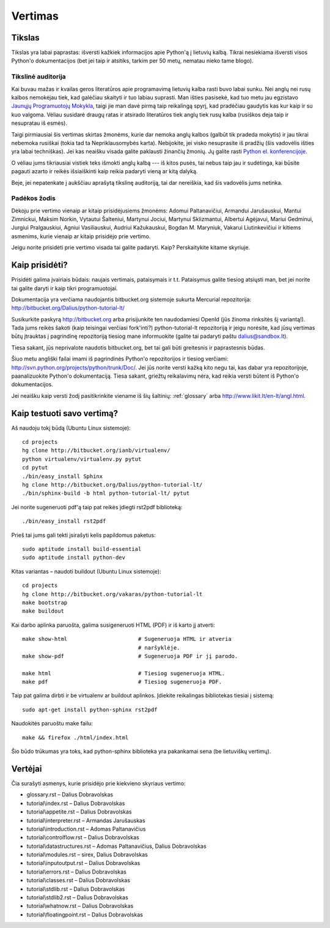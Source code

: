 .. _vertimas:

********
Vertimas
********

Tikslas
=======

Tikslas yra labai paprastas: išversti kažkiek informacijos apie Python'ą
į lietuvių kalbą. Tikrai nesiekiama išversti visos Python'o dokumentacijos (bet
jei taip ir atsitiks, tarkim per 50 metų, nematau nieko tame blogo).

Tikslinė auditorija
-------------------

Kai buvau mažas ir kvailas geros literatūros apie programavimą lietuvių kalba
rasti buvo labai sunku. Nei anglų nei rusų kalbos nemokėjau tiek, kad galėčiau
skaityti ir tuo labiau suprasti. Man išties pasisekė, kad tuo metu jau
egzistavo `Jaunųjų Programuotojų Mokykla <http://aldona.mii.lt/pms/jpm/>`__,
taigi jie man davė pirmą taip reikalingą spyrį, kad pradėčiau gaudytis kas kur
kaip ir su kuo valgoma. Vėliau susidarė draugų ratas ir atsirado literatūros
tiek anglų tiek rusų kalba (rusiškos deja taip ir nesupratau iš esmės).

Taigi pirmiausiai šis vertimas skirtas žmonėms, kurie dar nemoka anglų kalbos
(galbūt tik pradeda mokytis) ir jau tikrai nebemoka rusiškai (tokia tad ta
Nepriklausomybės karta). Nebijokite, jei visko nesuprasite iš pradžių (šis
vadovėlis išties yra labai techniškas). Jei kas neaišku visada galite
paklausti žinančių žmonių. Jų galite rasti
`Python el. konferencijoje <http://www.konferencijos.lt/mailman/listinfo/python>`__.

O vėliau jums tikriausiai vistiek teks išmokti anglų kalbą --- iš kitos pusės,
tai nebus taip jau ir sudėtinga, kai būsite pagauti azarto ir reikės išsiaiškinti
kaip reikia padaryti vieną ar kitą dalyką.

Beje, jei nepatenkate į aukščiau aprašytą tikslinę auditoriją, tai dar
nereiškia, kad šis vadovėlis jums netinka.

Padėkos žodis
-------------

Dėkoju prie vertimo vienaip ar kitaip prisidėjusiems žmonėms: Adomui Paltanavičiui,
Armandui Jarušauskui, Mantui Zimnickui, Maksim Norkin, Vytautui Šalteniui,
Martynui Jociui, Martynui Sklizmantui, Albertui Agėjavui, Mariui Gedminui,
Jurgiui Pralgauskiui, Agniui Vasiliauskui, Audriui Kažukauskui, Bogdan M. Maryniuk,
Vakarui Liutinkevičiui ir kitiems asmenims, kurie vienaip ar kitaip prisidėjo
prie vertimo.

Jeigu norite prisidėti prie vertimo visada tai galite padaryti. Kaip? Perskaitykite
kitame skyriuje.

Kaip prisidėti?
===============

Prisidėti galima įvairiais būdais: naujais vertimais, pataisymais ir t.t.
Pataisymus galite tiesiog atsiųsti man, bet jei norite tai galite daryti
ir kaip tikri programuotojai.

Dokumentacija yra verčiama naudojantis bitbucket.org sistemoje
sukurta Mercurial repozitorija: http://bitbucket.org/Dalius/python-tutorial-lt/

Susikurkite paskyrą http://bitbucket.org arba prisijunkite ten naudodamiesi
OpenId (jūs žinoma rinksitės šį variantą!). Tada jums reikės šakoti (kaip
teisingai verčiasi fork'inti?) python-tutorial-lt repozitoriją ir jeigu
norėsite, kad jūsų vertimas būtų įtrauktas į pagrindinę repozitoriją tiesiog
mane informuokite (galite tai padaryti paštu dalius@sandbox.lt).

Tiesa sakant, jūs neprivalote naudotis bitbucket.org, bet tai gali būti
greitesnis ir paprastesnis būdas.

Šiuo metu angliški failai imami iš pagrindinės Python'o repozitorijos
ir tiesiog verčiami: http://svn.python.org/projects/python/trunk/Doc/.
Jei jūs norite versti kažką kito negu tai, kas dabar yra repozitorijoje,
paanalizuokite Python'o dokumentaciją. Tiesa sakant, griežtų reikalavimų
nėra, kad reikia versti būtent iš Python'o dokumentacijos.

Jei neaišku kaip versti žodį pasitikrinkite viename iš šių šaltinių:
:ref:`glossary` arba http://www.likit.lt/en-lt/angl.html.

Kaip testuoti savo vertimą?
===========================

Aš naudoju tokį būdą (Ubuntu Linux sistemoje)::

    cd projects
    hg clone http://bitbucket.org/ianb/virtualenv/
    python virtualenv/virtualenv.py pytut
    cd pytut
    ./bin/easy_install Sphinx
    hg clone http://bitbucket.org/Dalius/python-tutorial-lt/
    ./bin/sphinx-build -b html python-tutorial-lt/ pytut

Jei norite sugeneruoti pdf'ą taip pat reikės įdiegti rst2pdf biblioteką::

    ./bin/easy_install rst2pdf

Prieš tai jums gali tekti įsirašyti kelis papildomus paketus::

    sudo aptitude install build-essential
    sudo aptitude install python-dev

Kitas variantas – naudoti buildout (Ubuntu Linux sistemoje)::

    cd projects
    hg clone http://bitbucket.org/vakaras/python-tutorial-lt
    make bootstrap
    make buildout

Kai darbo aplinka paruošta, galima susigeneruoti HTML (PDF) ir iš karto jį
atverti::
    
    make show-html                      # Sugeneruoja HTML ir atveria 
                                        # naršyklėje.
    make show-pdf                       # Sugeneruoja PDF ir jį parodo.

    make html                           # Tiesiog sugeneruoja HTML.
    make pdf                            # Tiesiog sugeneruoja PDF.

Taip pat galima dirbti ir be virtualenv ar buildout aplinkos. Įdiekite 
reikalingas bibliotekas tiesiai į sistemą::

    sudo apt-get install python-sphinx rst2pdf

Naudokitės paruoštu make failu::

    make && firefox ./html/index.html

Šio būdo trūkumas yra toks, kad python-sphinx biblioteka yra
pakankamai sena (be lietuviškų vertimų).

Vertėjai
========

Čia surašyti asmenys, kurie prisidėjo prie kiekvieno skyriaus vertimo:

* glossary.rst – Dalius Dobravolskas
* tutorial\\index.rst – Dalius Dobravolskas
* tutorial\\appetite.rst – Dalius Dobravolskas
* tutorial\\interpreter.rst – Armandas Jarušauskas
* tutorial\\introduction.rst – Adomas Paltanavičius
* tutorial\\controlflow.rst – Dalius Dobravolskas
* tutorial\\datastructures.rst – Adomas Paltanavičius, Dalius Dobravolskas
* tutorial\\modules.rst – sirex, Dalius Dobravolskas
* tutorial\\inputoutput.rst – Dalius Dobravolskas
* tutorial\\errors.rst – Dalius Dobravolskas
* tutorial\\classes.rst – Dalius Dobravolskas
* tutorial\\stdlib.rst – Dalius Dobravolskas
* tutorial\\stdlib2.rst – Dalius Dobravolskas
* tutorial\\whatnow.rst – Dalius Dobravolskas
* tutorial\\floatingpoint.rst – Dalius Dobravolskas
